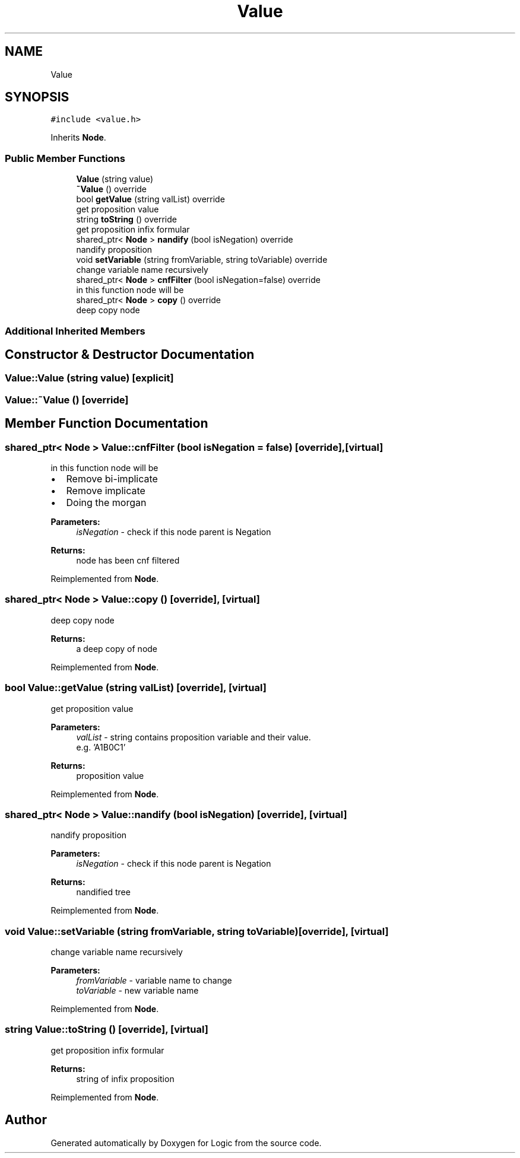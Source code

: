 .TH "Value" 3 "Sun Nov 24 2019" "Version 1.0" "Logic" \" -*- nroff -*-
.ad l
.nh
.SH NAME
Value
.SH SYNOPSIS
.br
.PP
.PP
\fC#include <value\&.h>\fP
.PP
Inherits \fBNode\fP\&.
.SS "Public Member Functions"

.in +1c
.ti -1c
.RI "\fBValue\fP (string value)"
.br
.ti -1c
.RI "\fB~Value\fP () override"
.br
.ti -1c
.RI "bool \fBgetValue\fP (string valList) override"
.br
.RI "get proposition value "
.ti -1c
.RI "string \fBtoString\fP () override"
.br
.RI "get proposition infix formular "
.ti -1c
.RI "shared_ptr< \fBNode\fP > \fBnandify\fP (bool isNegation) override"
.br
.RI "nandify proposition "
.ti -1c
.RI "void \fBsetVariable\fP (string fromVariable, string toVariable) override"
.br
.RI "change variable name recursively "
.ti -1c
.RI "shared_ptr< \fBNode\fP > \fBcnfFilter\fP (bool isNegation=false) override"
.br
.RI "in this function node will be "
.ti -1c
.RI "shared_ptr< \fBNode\fP > \fBcopy\fP () override"
.br
.RI "deep copy node "
.in -1c
.SS "Additional Inherited Members"
.SH "Constructor & Destructor Documentation"
.PP 
.SS "Value::Value (string value)\fC [explicit]\fP"

.SS "Value::~Value ()\fC [override]\fP"

.SH "Member Function Documentation"
.PP 
.SS "shared_ptr< \fBNode\fP > Value::cnfFilter (bool isNegation = \fCfalse\fP)\fC [override]\fP, \fC [virtual]\fP"

.PP
in this function node will be 
.IP "\(bu" 2
Remove bi-implicate
.IP "\(bu" 2
Remove implicate
.IP "\(bu" 2
Doing the morgan 
.PP
\fBParameters:\fP
.RS 4
\fIisNegation\fP - check if this node parent is Negation 
.RE
.PP
\fBReturns:\fP
.RS 4
node has been cnf filtered 
.RE
.PP

.PP

.PP
Reimplemented from \fBNode\fP\&.
.SS "shared_ptr< \fBNode\fP > Value::copy ()\fC [override]\fP, \fC [virtual]\fP"

.PP
deep copy node 
.PP
\fBReturns:\fP
.RS 4
a deep copy of node 
.RE
.PP

.PP
Reimplemented from \fBNode\fP\&.
.SS "bool Value::getValue (string valList)\fC [override]\fP, \fC [virtual]\fP"

.PP
get proposition value 
.PP
\fBParameters:\fP
.RS 4
\fIvalList\fP - string contains proposition variable and their value\&. 
.br
 e\&.g\&. 'A1B0C1' 
.RE
.PP
\fBReturns:\fP
.RS 4
proposition value 
.RE
.PP

.PP
Reimplemented from \fBNode\fP\&.
.SS "shared_ptr< \fBNode\fP > Value::nandify (bool isNegation)\fC [override]\fP, \fC [virtual]\fP"

.PP
nandify proposition 
.PP
\fBParameters:\fP
.RS 4
\fIisNegation\fP - check if this node parent is Negation 
.RE
.PP
\fBReturns:\fP
.RS 4
nandified tree 
.RE
.PP

.PP
Reimplemented from \fBNode\fP\&.
.SS "void Value::setVariable (string fromVariable, string toVariable)\fC [override]\fP, \fC [virtual]\fP"

.PP
change variable name recursively 
.PP
\fBParameters:\fP
.RS 4
\fIfromVariable\fP - variable name to change 
.br
\fItoVariable\fP - new variable name 
.RE
.PP

.PP
Reimplemented from \fBNode\fP\&.
.SS "string Value::toString ()\fC [override]\fP, \fC [virtual]\fP"

.PP
get proposition infix formular 
.PP
\fBReturns:\fP
.RS 4
string of infix proposition 
.RE
.PP

.PP
Reimplemented from \fBNode\fP\&.

.SH "Author"
.PP 
Generated automatically by Doxygen for Logic from the source code\&.

